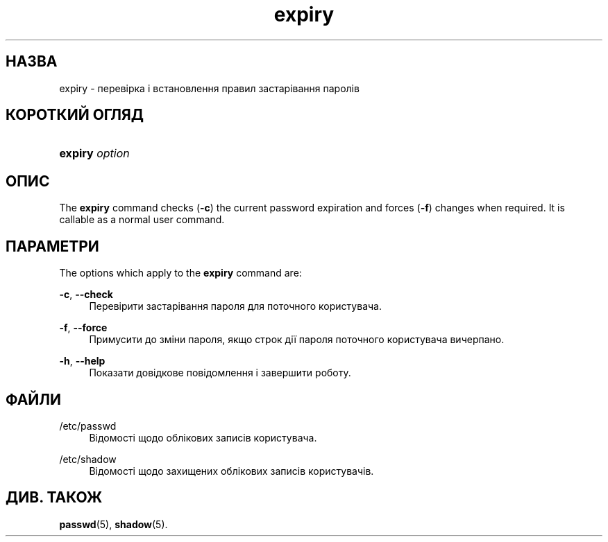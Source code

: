 '\" t
.\"     Title: expiry
.\"    Author: Julianne Frances Haugh
.\" Generator: DocBook XSL Stylesheets vsnapshot <http://docbook.sf.net/>
.\"      Date: 19/03/2025
.\"    Manual: User Commands
.\"    Source: shadow-utils 4.17.4
.\"  Language: Ukrainian
.\"
.TH "expiry" "1" "19/03/2025" "shadow\-utils 4\&.17\&.4" "User Commands"
.\" -----------------------------------------------------------------
.\" * Define some portability stuff
.\" -----------------------------------------------------------------
.\" ~~~~~~~~~~~~~~~~~~~~~~~~~~~~~~~~~~~~~~~~~~~~~~~~~~~~~~~~~~~~~~~~~
.\" http://bugs.debian.org/507673
.\" http://lists.gnu.org/archive/html/groff/2009-02/msg00013.html
.\" ~~~~~~~~~~~~~~~~~~~~~~~~~~~~~~~~~~~~~~~~~~~~~~~~~~~~~~~~~~~~~~~~~
.ie \n(.g .ds Aq \(aq
.el       .ds Aq '
.\" -----------------------------------------------------------------
.\" * set default formatting
.\" -----------------------------------------------------------------
.\" disable hyphenation
.nh
.\" disable justification (adjust text to left margin only)
.ad l
.\" -----------------------------------------------------------------
.\" * MAIN CONTENT STARTS HERE *
.\" -----------------------------------------------------------------
.SH "НАЗВА"
expiry \- перевірка і встановлення правил застарівання паролів
.SH "КОРОТКИЙ ОГЛЯД"
.HP \w'\fBexpiry\fR\ 'u
\fBexpiry\fR \fIoption\fR
.SH "ОПИС"
.PP
The
\fBexpiry\fR
command checks (\fB\-c\fR) the current password expiration and forces (\fB\-f\fR) changes when required\&. It is callable as a normal user command\&.
.SH "ПАРАМЕТРИ"
.PP
The options which apply to the
\fBexpiry\fR
command are:
.PP
\fB\-c\fR, \fB\-\-check\fR
.RS 4
Перевірити застарівання пароля для поточного користувача\&.
.RE
.PP
\fB\-f\fR, \fB\-\-force\fR
.RS 4
Примусити до зміни пароля, якщо строк дії пароля поточного користувача вичерпано\&.
.RE
.PP
\fB\-h\fR, \fB\-\-help\fR
.RS 4
Показати довідкове повідомлення і завершити роботу\&.
.RE
.SH "ФАЙЛИ"
.PP
/etc/passwd
.RS 4
Відомості щодо облікових записів користувача\&.
.RE
.PP
/etc/shadow
.RS 4
Відомості щодо захищених облікових записів користувачів\&.
.RE
.SH "ДИВ\&. ТАКОЖ"
.PP
\fBpasswd\fR(5),
\fBshadow\fR(5)\&.
